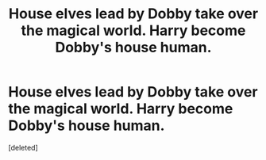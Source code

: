 #+TITLE: House elves lead by Dobby take over the magical world. Harry become Dobby's house human.

* House elves lead by Dobby take over the magical world. Harry become Dobby's house human.
:PROPERTIES:
:Score: 1
:DateUnix: 1600080020.0
:DateShort: 2020-Sep-14
:FlairText: Prompt
:END:
[deleted]

